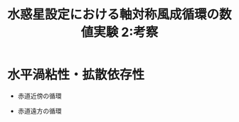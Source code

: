 #+TITLE: 水惑星設定における軸対称風成循環の数値実験 2:考察

#+AUTOHR: 河合 佑太
#+LANGUAGE: ja
#+OPTIONS: H:2
#+HTML_MATHJAX: align:"left" mathml:t path:"http://cdn.mathjax.org/mathjax/latest/MathJax.js?config=TeX-AMS_HTML"></SCRIPT>
#+HTML_HEAD: <link rel="stylesheet" type="text/css" href="./../org.css" />

#+LaTeX_HEADER: \usepackage{natbib}

* 水平渦粘性・拡散依存性

- 赤道近傍の循環

- 赤道遠方の循環


